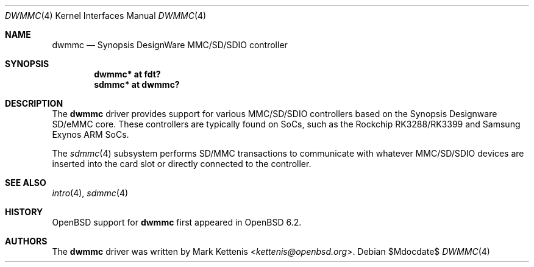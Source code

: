 .\"	$OpenBSD$
.\"
.\" Copyright (c) 2017 Mark Kettenis <kettenis@openbsd.org>
.\"
.\" Permission to use, copy, modify, and distribute this software for any
.\" purpose with or without fee is hereby granted, provided that the above
.\" copyright notice and this permission notice appear in all copies.
.\"
.\" THE SOFTWARE IS PROVIDED "AS IS" AND THE AUTHOR DISCLAIMS ALL WARRANTIES
.\" WITH REGARD TO THIS SOFTWARE INCLUDING ALL IMPLIED WARRANTIES OF
.\" MERCHANTABILITY AND FITNESS. IN NO EVENT SHALL THE AUTHOR BE LIABLE FOR
.\" ANY SPECIAL, DIRECT, INDIRECT, OR CONSEQUENTIAL DAMAGES OR ANY DAMAGES
.\" WHATSOEVER RESULTING FROM LOSS OF USE, DATA OR PROFITS, WHETHER IN AN
.\" ACTION OF CONTRACT, NEGLIGENCE OR OTHER TORTIOUS ACTION, ARISING OUT OF
.\" OR IN CONNECTION WITH THE USE OR PERFORMANCE OF THIS SOFTWARE.
.\"
.Dd $Mdocdate$
.Dt DWMMC 4
.Os
.Sh NAME
.Nm dwmmc
.Nd Synopsis DesignWare MMC/SD/SDIO controller
.Sh SYNOPSIS
.Cd "dwmmc* at fdt?"
.Cd "sdmmc* at dwmmc?"
.Sh DESCRIPTION
The
.Nm
driver provides support for various MMC/SD/SDIO controllers based on
the Synopsis Designware SD/eMMC core.
These controllers are typically found on SoCs, such as the Rockchip
RK3288/RK3399 and Samsung Exynos ARM SoCs.
.Pp
The
.Xr sdmmc 4
subsystem performs SD/MMC transactions to communicate with whatever
MMC/SD/SDIO devices are inserted into the card slot or directly
connected to the controller.
.Sh SEE ALSO
.Xr intro 4 ,
.Xr sdmmc 4
.Sh HISTORY
.Ox
support for
.Nm
first appeared in
.Ox 6.2 .
.Sh AUTHORS
.An -nosplit
The
.Nm
driver was written by
.An Mark Kettenis Aq Mt kettenis@openbsd.org .
